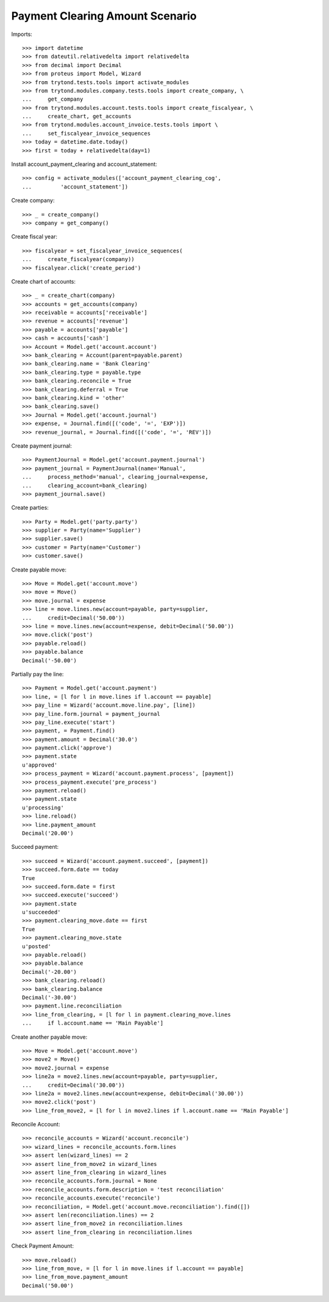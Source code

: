 =================================
Payment Clearing Amount Scenario
=================================

Imports::

    >>> import datetime
    >>> from dateutil.relativedelta import relativedelta
    >>> from decimal import Decimal
    >>> from proteus import Model, Wizard
    >>> from trytond.tests.tools import activate_modules
    >>> from trytond.modules.company.tests.tools import create_company, \
    ...     get_company
    >>> from trytond.modules.account.tests.tools import create_fiscalyear, \
    ...     create_chart, get_accounts
    >>> from trytond.modules.account_invoice.tests.tools import \
    ...     set_fiscalyear_invoice_sequences
    >>> today = datetime.date.today()
    >>> first = today + relativedelta(day=1)

Install account_payment_clearing and account_statement::

    >>> config = activate_modules(['account_payment_clearing_cog',
    ...         'account_statement'])

Create company::

    >>> _ = create_company()
    >>> company = get_company()

Create fiscal year::

    >>> fiscalyear = set_fiscalyear_invoice_sequences(
    ...     create_fiscalyear(company))
    >>> fiscalyear.click('create_period')

Create chart of accounts::

    >>> _ = create_chart(company)
    >>> accounts = get_accounts(company)
    >>> receivable = accounts['receivable']
    >>> revenue = accounts['revenue']
    >>> payable = accounts['payable']
    >>> cash = accounts['cash']
    >>> Account = Model.get('account.account')
    >>> bank_clearing = Account(parent=payable.parent)
    >>> bank_clearing.name = 'Bank Clearing'
    >>> bank_clearing.type = payable.type
    >>> bank_clearing.reconcile = True
    >>> bank_clearing.deferral = True
    >>> bank_clearing.kind = 'other'
    >>> bank_clearing.save()
    >>> Journal = Model.get('account.journal')
    >>> expense, = Journal.find([('code', '=', 'EXP')])
    >>> revenue_journal, = Journal.find([('code', '=', 'REV')])

Create payment journal::

    >>> PaymentJournal = Model.get('account.payment.journal')
    >>> payment_journal = PaymentJournal(name='Manual',
    ...     process_method='manual', clearing_journal=expense,
    ...     clearing_account=bank_clearing)
    >>> payment_journal.save()

Create parties::

    >>> Party = Model.get('party.party')
    >>> supplier = Party(name='Supplier')
    >>> supplier.save()
    >>> customer = Party(name='Customer')
    >>> customer.save()

Create payable move::

    >>> Move = Model.get('account.move')
    >>> move = Move()
    >>> move.journal = expense
    >>> line = move.lines.new(account=payable, party=supplier,
    ...     credit=Decimal('50.00'))
    >>> line = move.lines.new(account=expense, debit=Decimal('50.00'))
    >>> move.click('post')
    >>> payable.reload()
    >>> payable.balance
    Decimal('-50.00')

Partially pay the line::

    >>> Payment = Model.get('account.payment')
    >>> line, = [l for l in move.lines if l.account == payable]
    >>> pay_line = Wizard('account.move.line.pay', [line])
    >>> pay_line.form.journal = payment_journal
    >>> pay_line.execute('start')
    >>> payment, = Payment.find()
    >>> payment.amount = Decimal('30.0')
    >>> payment.click('approve')
    >>> payment.state
    u'approved'
    >>> process_payment = Wizard('account.payment.process', [payment])
    >>> process_payment.execute('pre_process')
    >>> payment.reload()
    >>> payment.state
    u'processing'
    >>> line.reload()
    >>> line.payment_amount
    Decimal('20.00')

Succeed payment::

    >>> succeed = Wizard('account.payment.succeed', [payment])
    >>> succeed.form.date == today
    True
    >>> succeed.form.date = first
    >>> succeed.execute('succeed')
    >>> payment.state
    u'succeeded'
    >>> payment.clearing_move.date == first
    True
    >>> payment.clearing_move.state
    u'posted'
    >>> payable.reload()
    >>> payable.balance
    Decimal('-20.00')
    >>> bank_clearing.reload()
    >>> bank_clearing.balance
    Decimal('-30.00')
    >>> payment.line.reconciliation
    >>> line_from_clearing, = [l for l in payment.clearing_move.lines
    ...     if l.account.name == 'Main Payable']

Create another payable move::

    >>> Move = Model.get('account.move')
    >>> move2 = Move()
    >>> move2.journal = expense
    >>> line2a = move2.lines.new(account=payable, party=supplier,
    ...     credit=Decimal('30.00'))
    >>> line2a = move2.lines.new(account=expense, debit=Decimal('30.00'))
    >>> move2.click('post')
    >>> line_from_move2, = [l for l in move2.lines if l.account.name == 'Main Payable']

Reconcile Account::

    >>> reconcile_accounts = Wizard('account.reconcile')
    >>> wizard_lines = reconcile_accounts.form.lines
    >>> assert len(wizard_lines) == 2
    >>> assert line_from_move2 in wizard_lines
    >>> assert line_from_clearing in wizard_lines
    >>> reconcile_accounts.form.journal = None
    >>> reconcile_accounts.form.description = 'test reconciliation'
    >>> reconcile_accounts.execute('reconcile')
    >>> reconciliation, = Model.get('account.move.reconciliation').find([])
    >>> assert len(reconciliation.lines) == 2
    >>> assert line_from_move2 in reconciliation.lines
    >>> assert line_from_clearing in reconciliation.lines

Check Payment Amount::

    >>> move.reload()
    >>> line_from_move, = [l for l in move.lines if l.account == payable]
    >>> line_from_move.payment_amount
    Decimal('50.00')
